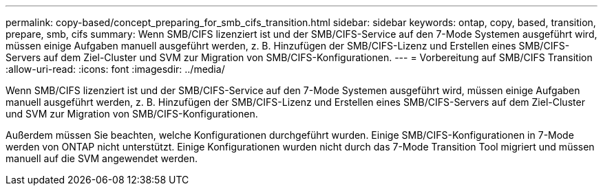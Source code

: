 ---
permalink: copy-based/concept_preparing_for_smb_cifs_transition.html 
sidebar: sidebar 
keywords: ontap, copy, based, transition, prepare, smb, cifs 
summary: Wenn SMB/CIFS lizenziert ist und der SMB/CIFS-Service auf den 7-Mode Systemen ausgeführt wird, müssen einige Aufgaben manuell ausgeführt werden, z. B. Hinzufügen der SMB/CIFS-Lizenz und Erstellen eines SMB/CIFS-Servers auf dem Ziel-Cluster und SVM zur Migration von SMB/CIFS-Konfigurationen. 
---
= Vorbereitung auf SMB/CIFS Transition
:allow-uri-read: 
:icons: font
:imagesdir: ../media/


[role="lead"]
Wenn SMB/CIFS lizenziert ist und der SMB/CIFS-Service auf den 7-Mode Systemen ausgeführt wird, müssen einige Aufgaben manuell ausgeführt werden, z. B. Hinzufügen der SMB/CIFS-Lizenz und Erstellen eines SMB/CIFS-Servers auf dem Ziel-Cluster und SVM zur Migration von SMB/CIFS-Konfigurationen.

Außerdem müssen Sie beachten, welche Konfigurationen durchgeführt wurden. Einige SMB/CIFS-Konfigurationen in 7-Mode werden von ONTAP nicht unterstützt. Einige Konfigurationen wurden nicht durch das 7-Mode Transition Tool migriert und müssen manuell auf die SVM angewendet werden.
